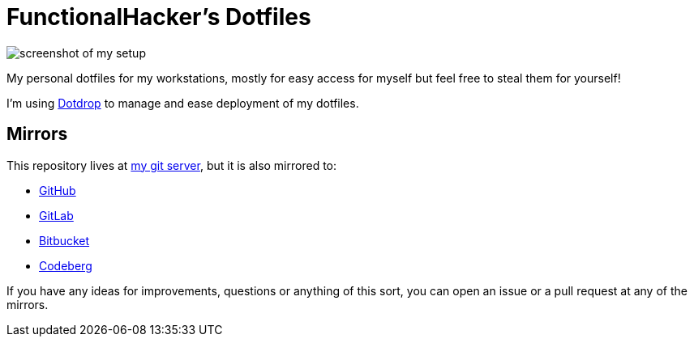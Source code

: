 = FunctionalHacker's Dotfiles

image:https://i.imgur.com/lz1Q4Zz.png?raw=true%22[screenshot of my
setup]

My personal dotfiles for my workstations, mostly for easy access for
myself but feel free to steal them for yourself!

I'm using https://github.com/deadc0de6/dotdrop[Dotdrop] to manage and
ease deployment of my dotfiles.

== Mirrors

This repository lives at https://git.korhonen.cc/FunctionalHacker/dotfiles[my git server],
but it is also mirrored to:

* https://github.com/FunctionalHacker/dotfiles[GitHub]
* https://gitlab.com/FunctionalHacker/dotfiles[GitLab]
* https://bitbucket.org/FunctionalHacker/dotfiles[Bitbucket]
* https://codeberg.org/FunctionalHacker/dotfiles[Codeberg]

If you have any ideas for improvements, questions or anything of this
sort, you can open an issue or a pull request at any of the mirrors.
